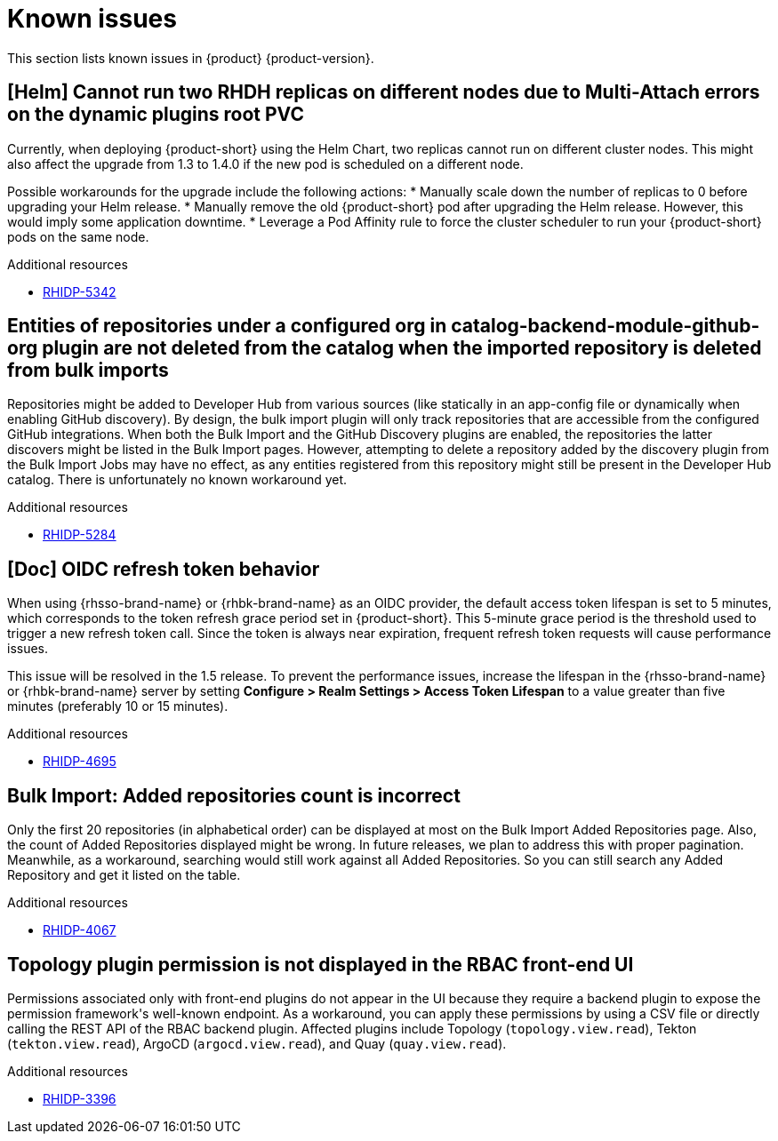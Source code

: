 :_content-type: REFERENCE
[id="known-issues"]
= Known issues

This section lists known issues in {product} {product-version}.

[id="known-issue-rhidp-5342"]
== [Helm] Cannot run two RHDH replicas on different nodes due to Multi-Attach errors on the dynamic plugins root PVC

Currently, when deploying {product-short} using the Helm Chart, two replicas cannot run on different cluster nodes. This might also affect the upgrade from 1.3 to 1.4.0 if the new pod is scheduled on a different node.

Possible workarounds for the upgrade include the following actions:
* Manually scale down the number of replicas to 0 before upgrading your Helm release. 
* Manually remove the old {product-short} pod after upgrading the Helm release. However, this would imply some application downtime.
* Leverage a Pod Affinity rule to force the cluster scheduler to run your {product-short} pods on the same node.

.Additional resources

* link:https://issues.redhat.com/browse/RHIDP-5342[RHIDP-5342]

[id="known-issue-rhidp-5284"]
== Entities of repositories under a configured org in catalog-backend-module-github-org plugin are not deleted from the catalog when the imported repository is deleted from bulk imports

Repositories might be added to Developer Hub from various sources (like statically in an app-config file or dynamically when enabling GitHub discovery). By design, the bulk import plugin will only track repositories that are accessible from the configured GitHub integrations. When both the Bulk Import and the GitHub Discovery plugins are enabled, the repositories the latter discovers might be listed in the Bulk Import pages. However, attempting to delete a repository added by the discovery plugin from the Bulk Import Jobs may have no effect, as any entities registered from this repository might still be present in the Developer Hub catalog. There is unfortunately no known workaround yet. 

.Additional resources

* link:https://issues.redhat.com/browse/RHIDP-5284[RHIDP-5284]

[id="known-issue-rhidp-4695"]
== [Doc] OIDC refresh token behavior 

When using {rhsso-brand-name} or {rhbk-brand-name} as an OIDC provider, the default access token lifespan is set to 5 minutes, which corresponds to the token refresh grace period set in {product-short}. This 5-minute grace period is the threshold used to trigger a new refresh token call. Since the token is always near expiration, frequent refresh token requests will cause performance issues.

This issue will be resolved in the 1.5 release. To prevent the performance issues, increase the lifespan in the {rhsso-brand-name} or {rhbk-brand-name} server by setting *Configure &gt; Realm Settings &gt; Access Token Lifespan* to a value greater than five minutes (preferably 10 or 15 minutes).

.Additional resources

* link:https://issues.redhat.com/browse/RHIDP-4695[RHIDP-4695]

[id="known-issue-rhidp-4067"]
== Bulk Import: Added repositories count is incorrect

Only the first 20 repositories (in alphabetical order) can be displayed at most on the Bulk Import Added Repositories page. Also, the count of Added Repositories displayed might be wrong. In future releases, we plan to address this with proper pagination. Meanwhile, as a workaround, searching would still work against all Added Repositories. So you can still search any Added Repository and get it listed on the table.

.Additional resources

* link:https://issues.redhat.com/browse/RHIDP-4067[RHIDP-4067]

[id="known-issue-rhidp-3396"]
== Topology plugin permission is not displayed in the RBAC front-end UI

Permissions associated only with front-end plugins do not appear in the UI because they require a backend plugin to expose the permission framework&#39;s well-known endpoint. As a workaround, you can apply these permissions by using a CSV file or directly calling the REST API of the RBAC backend plugin. Affected plugins include Topology (`topology.view.read`), Tekton (`tekton.view.read`), ArgoCD (`argocd.view.read`), and Quay (`quay.view.read`).

.Additional resources

* link:https://issues.redhat.com/browse/RHIDP-3396[RHIDP-3396]



